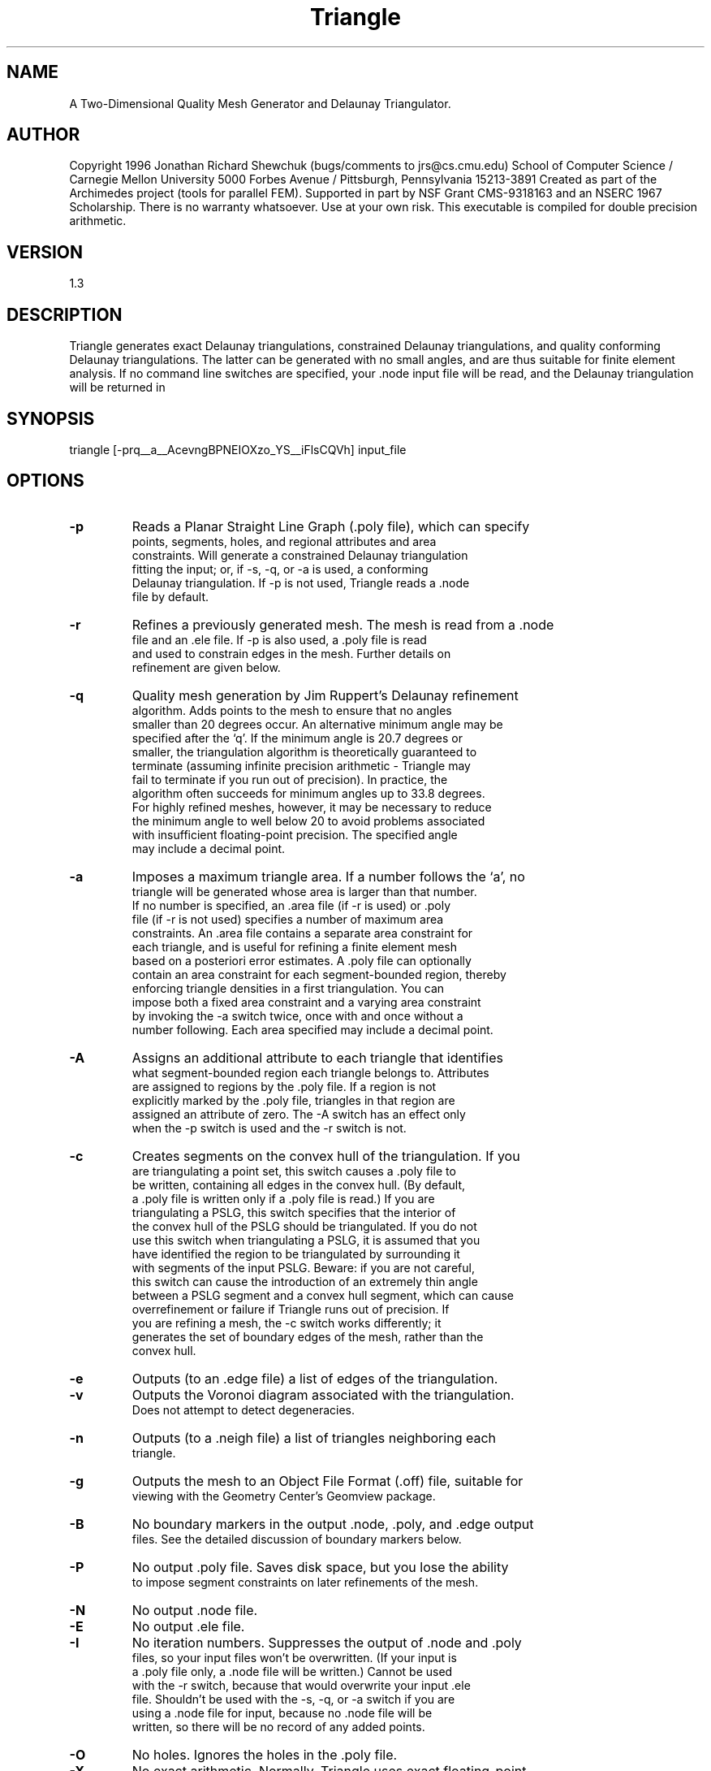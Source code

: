 .TH Triangle
.SH NAME
A Two-Dimensional Quality Mesh Generator and Delaunay Triangulator.
.SH AUTHOR
Copyright 1996 Jonathan Richard Shewchuk  (bugs/comments to jrs@cs.cmu.edu)
School of Computer Science / Carnegie Mellon University
5000 Forbes Avenue / Pittsburgh, Pennsylvania  15213-3891
Created as part of the Archimedes project (tools for parallel FEM).
Supported in part by NSF Grant CMS-9318163 and an NSERC 1967 Scholarship.
There is no warranty whatsoever.  Use at your own risk.
This executable is compiled for double precision arithmetic.
.SH VERSION
1.3
.SH DESCRIPTION
Triangle generates exact Delaunay triangulations, constrained Delaunay
triangulations, and quality conforming Delaunay triangulations.  The latter
can be generated with no small angles, and are thus suitable for finite
element analysis.  If no command line switches are specified, your .node
input file will be read, and the Delaunay triangulation will be returned in
.node and .ele output files.  The command syntax is:
.SH SYNOPSIS
triangle [-prq__a__AcevngBPNEIOXzo_YS__iFlsCQVh] input_file
.SH OPTIONS
.TP
.BI    -p  
		Reads a Planar Straight Line Graph (.poly file), which can specify
        points, segments, holes, and regional attributes and area
        constraints.  Will generate a constrained Delaunay triangulation
        fitting the input; or, if -s, -q, or -a is used, a conforming
        Delaunay triangulation.  If -p is not used, Triangle reads a .node
        file by default.
.TP
.BI    -r  
		Refines a previously generated mesh.  The mesh is read from a .node
        file and an .ele file.  If -p is also used, a .poly file is read
        and used to constrain edges in the mesh.  Further details on
        refinement are given below.
.TP
.BI    -q  
		Quality mesh generation by Jim Ruppert's Delaunay refinement
        algorithm.  Adds points to the mesh to ensure that no angles
        smaller than 20 degrees occur.  An alternative minimum angle may be
        specified after the `q'.  If the minimum angle is 20.7 degrees or
        smaller, the triangulation algorithm is theoretically guaranteed to
        terminate (assuming infinite precision arithmetic - Triangle may
        fail to terminate if you run out of precision).  In practice, the
        algorithm often succeeds for minimum angles up to 33.8 degrees.
        For highly refined meshes, however, it may be necessary to reduce
        the minimum angle to well below 20 to avoid problems associated
        with insufficient floating-point precision.  The specified angle
        may include a decimal point.
.TP
.BI    -a  
		Imposes a maximum triangle area.  If a number follows the `a', no
        triangle will be generated whose area is larger than that number.
        If no number is specified, an .area file (if -r is used) or .poly
        file (if -r is not used) specifies a number of maximum area
        constraints.  An .area file contains a separate area constraint for
        each triangle, and is useful for refining a finite element mesh
        based on a posteriori error estimates.  A .poly file can optionally
        contain an area constraint for each segment-bounded region, thereby
        enforcing triangle densities in a first triangulation.  You can
        impose both a fixed area constraint and a varying area constraint
        by invoking the -a switch twice, once with and once without a
        number following.  Each area specified may include a decimal point.
.TP
.BI    -A  
		Assigns an additional attribute to each triangle that identifies
        what segment-bounded region each triangle belongs to.  Attributes
        are assigned to regions by the .poly file.  If a region is not
        explicitly marked by the .poly file, triangles in that region are
        assigned an attribute of zero.  The -A switch has an effect only
        when the -p switch is used and the -r switch is not.
.TP
.BI    -c  
		Creates segments on the convex hull of the triangulation.  If you
        are triangulating a point set, this switch causes a .poly file to
        be written, containing all edges in the convex hull.  (By default,
        a .poly file is written only if a .poly file is read.)  If you are
        triangulating a PSLG, this switch specifies that the interior of
        the convex hull of the PSLG should be triangulated.  If you do not
        use this switch when triangulating a PSLG, it is assumed that you
        have identified the region to be triangulated by surrounding it
        with segments of the input PSLG.  Beware:  if you are not careful,
        this switch can cause the introduction of an extremely thin angle
        between a PSLG segment and a convex hull segment, which can cause
        overrefinement or failure if Triangle runs out of precision.  If
        you are refining a mesh, the -c switch works differently; it
        generates the set of boundary edges of the mesh, rather than the
        convex hull.
.TP
.BI    -e  
		Outputs (to an .edge file) a list of edges of the triangulation.
.TP
.BI    -v  
		Outputs the Voronoi diagram associated with the triangulation.
        Does not attempt to detect degeneracies.
.TP
.BI    -n  
		Outputs (to a .neigh file) a list of triangles neighboring each
        triangle.
.TP
.BI    -g  
		Outputs the mesh to an Object File Format (.off) file, suitable for
        viewing with the Geometry Center's Geomview package.
.TP
.BI    -B 
		No boundary markers in the output .node, .poly, and .edge output
        files.  See the detailed discussion of boundary markers below.
.TP
.BI    -P  
		No output .poly file.  Saves disk space, but you lose the ability
        to impose segment constraints on later refinements of the mesh.
.TP
.BI    -N  
		No output .node file.
.TP
.BI    -E  
		No output .ele file.
.TP
.BI    -I  
		No iteration numbers.  Suppresses the output of .node and .poly
        files, so your input files won't be overwritten.  (If your input is
        a .poly file only, a .node file will be written.)  Cannot be used
        with the -r switch, because that would overwrite your input .ele
        file.  Shouldn't be used with the -s, -q, or -a switch if you are
        using a .node file for input, because no .node file will be
        written, so there will be no record of any added points.
.TP
.BI    -O  
		No holes.  Ignores the holes in the .poly file.
.TP
.BI    -X  
		No exact arithmetic.  Normally, Triangle uses exact floating-point
        arithmetic for certain tests if it thinks the inexact tests are not
        accurate enough.  Exact arithmetic ensures the robustness of the
        triangulation algorithms, despite floating-point roundoff error.
        Disabling exact arithmetic with the -X switch will cause a small
        improvement in speed and create the possibility (albeit small) that
        Triangle will fail to produce a valid mesh.  Not recommended.
.TP
.BI    -z  
		Numbers all items starting from zero (rather than one).  Note that
        this switch is normally overrided by the value used to number the
        first point of the input .node or .poly file.  However, this switch
        is useful when calling Triangle from another program.
.TP
.BI    -o2 
		Generates second-order subparametric elements with six nodes each.
.TP
.BI    -Y  
		No new points on the boundary.  This switch is useful when the mesh
        boundary must be preserved so that it conforms to some adjacent
        mesh.  Be forewarned that you will probably sacrifice some of the
        quality of the mesh; Triangle will try, but the resulting mesh may
        contain triangles of poor aspect ratio.  Works well if all the
        boundary points are closely spaced.  Specify this switch twice
        (`-YY') to prevent all segment splitting, including internal
        boundaries.
.TP
.BI    -S  
		Specifies the maximum number of Steiner points (points that are not
        in the input, but are added to meet the constraints of minimum
        angle and maximum area).  The default is to allow an unlimited
        number.  If you specify this switch with no number after it,
        the limit is set to zero.  Triangle always adds points at segment
        intersections, even if it needs to use more points than the limit
        you set.  When Triangle inserts segments by splitting (-s), it
        always adds enough points to ensure that all the segments appear in
        the triangulation, again ignoring the limit.  Be forewarned that
        the -S switch may result in a conforming triangulation that is not
        truly Delaunay, because Triangle may be forced to stop adding
        points when the mesh is in a state where a segment is non-Delaunay
        and needs to be split.  If so, Triangle will print a warning.
.TP
.BI    -i  
		Uses an incremental rather than divide-and-conquer algorithm to
        form a Delaunay triangulation.  Try it if the divide-and-conquer
        algorithm fails.
.TP
.BI    -F  
		Uses Steven Fortune's sweepline algorithm to form a Delaunay
        triangulation.  Warning:  does not use exact arithmetic for all
        calculations.  An exact result is not guaranteed.
.TP
.BI    -l  
		Uses only vertical cuts in the divide-and-conquer algorithm.  By
        default, Triangle uses alternating vertical and horizontal cuts,
        which usually improve the speed except with point sets that are
        small or short and wide.  This switch is primarily of theoretical
        interest.
.TP
.BI    -s  
		Specifies that segments should be forced into the triangulation by
        recursively splitting them at their midpoints, rather than by
        generating a constrained Delaunay triangulation.  Segment splitting
        is true to Ruppert's original algorithm, but can create needlessly
        small triangles near external small features.
.TP
.BI    -C  
		Check the consistency of the final mesh.  Uses exact arithmetic for
        checking, even if the -X switch is used.  Useful if you suspect
        Triangle is buggy.
.TP
.BI    -Q  
		Quiet: Suppresses all explanation of what Triangle is doing, unless
        an error occurs.
.TP
.BI    -V  
		Verbose: Gives detailed information about what Triangle is doing.
        Add more `V's for increasing amount of detail.  `-V' gives
        information on algorithmic progress and more detailed statistics.
        `-VV' gives point-by-point details, and will print so much that
        Triangle will run much more slowly.  `-VVV' gives information only
        a debugger could love.
.TP
.BI    -h  
		Help:  Displays these instructions.

.SH Definitions:

  A Delaunay triangulation of a point set is a triangulation whose vertices
  are the point set, having the property that no point in the point set
  falls in the interior of the circumcircle (circle that passes through all
  three vertices) of any triangle in the triangulation.

  A Voronoi diagram of a point set is a subdivision of the plane into
  polygonal regions (some of which may be infinite), where each region is
  the set of points in the plane that are closer to some input point than
  to any other input point.  (The Voronoi diagram is the geometric dual of
  the Delaunay triangulation.)

  A Planar Straight Line Graph (PSLG) is a collection of points and
  segments.  Segments are simply edges, whose endpoints are points in the
  PSLG.  The file format for PSLGs (.poly files) is described below.

  A constrained Delaunay triangulation of a PSLG is similar to a Delaunay
  triangulation, but each PSLG segment is present as a single edge in the
  triangulation.  (A constrained Delaunay triangulation is not truly a
  Delaunay triangulation.)

  A conforming Delaunay triangulation of a PSLG is a true Delaunay
  triangulation in which each PSLG segment may have been subdivided into
  several edges by the insertion of additional points.  These inserted
  points are necessary to allow the segments to exist in the mesh while
  maintaining the Delaunay property.

.SH File Formats:

  All files may contain comments prefixed by the character '#'.  Points,
  triangles, edges, holes, and maximum area constraints must be numbered
  consecutively, starting from either 1 or 0.  Whichever you choose, all
  input files must be consistent; if the nodes are numbered from 1, so must
  be all other objects.  Triangle automatically detects your choice while
  reading the .node (or .poly) file.  (When calling Triangle from another
  program, use the -z switch if you wish to number objects from zero.)
  Examples of these file formats are given below.

  .node files:
    First line:  <# of points> <dimension (must be 2)> <# of attributes>
                                           <# of boundary markers (0 or 1)>
    Remaining lines:  <point #> <x> <y> [attributes] [boundary marker]

    The attributes, which are typically floating-point values of physical
    quantities (such as mass or conductivity) associated with the nodes of
    a finite element mesh, are copied unchanged to the output mesh.  If -s,
    -q, or -a is selected, each new Steiner point added to the mesh will
    have attributes assigned to it by linear interpolation.

    If the fourth entry of the first line is `1', the last column of the
    remainder of the file is assumed to contain boundary markers.  Boundary
    markers are used to identify boundary points and points resting on PSLG
    segments; a complete description appears in a section below.  The .node
    file produced by Triangle will contain boundary markers in the last
    column unless they are suppressed by the -B switch.

  .ele files:
    First line:  <# of triangles> <points per triangle> <# of attributes>
    Remaining lines:  <triangle #> <point> <point> <point> ... [attributes]

    Points are indices into the corresponding .node file.  The first three
    points are the corners, and are listed in counterclockwise order around
    each triangle.  (The remaining points, if any, depend on the type of
    finite element used.)  The attributes are just like those of .node
    files.  Because there is no simple mapping from input to output
    triangles, an attempt is made to interpolate attributes, which may
    result in a good deal of diffusion of attributes among nearby triangles
    as the triangulation is refined.  Diffusion does not occur across
    segments, so attributes used to identify segment-bounded regions remain
    intact.  In output .ele files, all triangles have three points each
    unless the -o2 switch is used, in which case they have six, and the
    fourth, fifth, and sixth points lie on the midpoints of the edges
    opposite the first, second, and third corners.

  .poly files:
    First line:  <# of points> <dimension (must be 2)> <# of attributes>
                                           <# of boundary markers (0 or 1)>
    Following lines:  <point #> <x> <y> [attributes] [boundary marker]
    One line:  <# of segments> <# of boundary markers (0 or 1)>
    Following lines:  <segment #> <endpoint> <endpoint> [boundary marker]
    One line:  <# of holes>
    Following lines:  <hole #> <x> <y>
    Optional line:  <# of regional attributes and/or area constraints>
    Optional following lines:  <constraint #> <x> <y> <attrib> <max area>

    A .poly file represents a PSLG, as well as some additional information.
    The first section lists all the points, and is identical to the format
    of .node files.  <# of points> may be set to zero to indicate that the
    points are listed in a separate .node file; .poly files produced by
    Triangle always have this format.  This has the advantage that a point
    set may easily be triangulated with or without segments.  (The same
    effect can be achieved, albeit using more disk space, by making a copy
    of the .poly file with the extension .node; all sections of the file
    but the first are ignored.)

    The second section lists the segments.  Segments are edges whose
    presence in the triangulation is enforced.  Each segment is specified
    by listing the indices of its two endpoints.  This means that you must
    include its endpoints in the point list.  If -s, -q, and -a are not
    selected, Triangle will produce a constrained Delaunay triangulation,
    in which each segment appears as a single edge in the triangulation.
    If -q or -a is selected, Triangle will produce a conforming Delaunay
    triangulation, in which segments may be subdivided into smaller edges.
    Each segment, like each point, may have a boundary marker.

    The third section lists holes (and concavities, if -c is selected) in
    the triangulation.  Holes are specified by identifying a point inside
    each hole.  After the triangulation is formed, Triangle creates holes
    by eating triangles, spreading out from each hole point until its
    progress is blocked by PSLG segments; you must be careful to enclose
    each hole in segments, or your whole triangulation may be eaten away.
    If the two triangles abutting a segment are eaten, the segment itself
    is also eaten.  Do not place a hole directly on a segment; if you do,
    Triangle will choose one side of the segment arbitrarily.

    The optional fourth section lists regional attributes (to be assigned
    to all triangles in a region) and regional constraints on the maximum
    triangle area.  Triangle will read this section only if the -A switch
    is used or the -a switch is used without a number following it, and the
    -r switch is not used.  Regional attributes and area constraints are
    propagated in the same manner as holes; you specify a point for each
    attribute and/or constraint, and the attribute and/or constraint will
    affect the whole region (bounded by segments) containing the point.  If
    two values are written on a line after the x and y coordinate, the
    former is assumed to be a regional attribute (but will only be applied
    if the -A switch is selected), and the latter is assumed to be a
    regional area constraint (but will only be applied if the -a switch is
    selected).  You may also specify just one value after the coordinates,
    which can serve as both an attribute and an area constraint, depending
    on the choice of switches.  If you are using the -A and -a switches
    simultaneously and wish to assign an attribute to some region without
    imposing an area constraint, use a negative maximum area.

    When a triangulation is created from a .poly file, you must either
    enclose the entire region to be triangulated in PSLG segments, or
    use the -c switch, which encloses the convex hull of the input point
    set.  If you do not use the -c switch, Triangle will eat all triangles
    on the outer boundary that are not protected by segments; if you are
    not careful, your whole triangulation may be eaten away.  If you do
    use the -c switch, you can still produce concavities by appropriate

    placement of holes just inside the convex hull.

    An ideal PSLG has no intersecting segments, nor any points that lie
    upon segments (except, of course, the endpoints of each segment.)  You
    aren't required to make your .poly files ideal, but you should be aware
    of what can go wrong.  Segment intersections are relatively safe -
    Triangle will calculate the intersection points for you and add them to
    the triangulation - as long as your machine's floating-point precision
    doesn't become a problem.  You are tempting the fates if you have three
    segments that cross at the same location, and expect Triangle to figure
    out where the intersection point is.  Thanks to floating-point roundoff
    error, Triangle will probably decide that the three segments intersect
    at three different points, and you will find a minuscule triangle in
    your output - unless Triangle tries to refine the tiny triangle, uses
    up the last bit of machine precision, and fails to terminate at all.
    You're better off putting the intersection point in the input files,
    and manually breaking up each segment into two.  Similarly, if you
    place a point at the middle of a segment, and hope that Triangle will
    break up the segment at that point, you might get lucky.  On the other
    hand, Triangle might decide that the point doesn't lie precisely on the
    line, and you'll have a needle-sharp triangle in your output - or a lot
    of tiny triangles if you're generating a quality mesh.

    When Triangle reads a .poly file, it also writes a .poly file, which
    includes all edges that are part of input segments.  If the -c switch
    is used, the output .poly file will also include all of the edges on
    the convex hull.  Hence, the output .poly file is useful for finding
    edges associated with input segments and setting boundary conditions in
    finite element simulations.  More importantly, you will need it if you
    plan to refine the output mesh, and don't want segments to be missing
    in later triangulations.

  .area files:
    First line:  <# of triangles>
    Following lines:  <triangle #> <maximum area>

    An .area file associates with each triangle a maximum area that is used
    for mesh refinement.  As with other file formats, every triangle must
    be represented, and they must be numbered consecutively.  A triangle
    may be left unconstrained by assigning it a negative maximum area.

  .edge files:
    First line:  <# of edges> <# of boundary markers (0 or 1)>
    Following lines:  <edge #> <endpoint> <endpoint> [boundary marker]

    Endpoints are indices into the corresponding .node file.  Triangle can
    produce .edge files (use the -e switch), but cannot read them.  The
    optional column of boundary markers is suppressed by the -B switch.

    In Voronoi diagrams, one also finds a special kind of edge that is an
    infinite ray with only one endpoint.  For these edges, a different
    format is used:

        <edge #> <endpoint> -1 <direction x> <direction y>

    The `direction' is a floating-point vector that indicates the direction
    of the infinite ray.

  .neigh files:
    First line:  <# of triangles> <# of neighbors per triangle (always 3)>
    Following lines:  <triangle #> <neighbor> <neighbor> <neighbor>

    Neighbors are indices into the corresponding .ele file.  An index of -1
    indicates a mesh boundary, and therefore no neighbor.  Triangle can
    produce .neigh files (use the -n switch), but cannot read them.

    The first neighbor of triangle i is opposite the first corner of
    triangle i, and so on.

.SH Boundary Markers
  Boundary markers are tags used mainly to identify which output points and
  edges are associated with which PSLG segment, and to identify which
  points and edges occur on a boundary of the triangulation.  A common use
  is to determine where boundary conditions should be applied to a finite
  element mesh.  You can prevent boundary markers from being written into
  files produced by Triangle by using the -B switch.

  The boundary marker associated with each segment in an output .poly file
  or edge in an output .edge file is chosen as follows:
    - If an output edge is part or all of a PSLG segment with a nonzero
      boundary marker, then the edge is assigned the same marker.
    - Otherwise, if the edge occurs on a boundary of the triangulation
      (including boundaries of holes), then the edge is assigned the marker
      one (1).
    - Otherwise, the edge is assigned the marker zero (0).
  The boundary marker associated with each point in an output .node file is
  chosen as follows:
    - If a point is assigned a nonzero boundary marker in the input file,
      then it is assigned the same marker in the output .node file.
    - Otherwise, if the point lies on a PSLG segment (including the
      segment's endpoints) with a nonzero boundary marker, then the point
      is assigned the same marker.  If the point lies on several such
      segments, one of the markers is chosen arbitrarily.
    - Otherwise, if the point occurs on a boundary of the triangulation,
      then the point is assigned the marker one (1).
    - Otherwise, the point is assigned the marker zero (0).

  If you want Triangle to determine for you which points and edges are on
  the boundary, assign them the boundary marker zero (or use no markers at
  all) in your input files.  Alternatively, you can mark some of them and
  leave others marked zero, allowing Triangle to label them.

.SH Triangulation Iteration Numbers

  Because Triangle can read and refine its own triangulations, input
  and output files have iteration numbers.  For instance, Triangle might
  read the files mesh.3.node, mesh.3.ele, and mesh.3.poly, refine the
  triangulation, and output the files mesh.4.node, mesh.4.ele, and
  mesh.4.poly.  Files with no iteration number are treated as if
  their iteration number is zero; hence, Triangle might read the file
  points.node, triangulate it, and produce the files points.1.node and
  points.1.ele.

  Iteration numbers allow you to create a sequence of successively finer
  meshes suitable for multigrid methods.  They also allow you to produce a
  sequence of meshes using error estimate-driven mesh refinement.

  If you're not using refinement or quality meshing, and you don't like
  iteration numbers, use the -I switch to disable them.  This switch will
  also disable output of .node and .poly files to prevent your input files
  from being overwritten.  (If the input is a .poly file that contains its
  own points, a .node file will be written.)

.SH Examples of How to Use Triangle

  `triangle dots' will read points from dots.node, and write their Delaunay
  triangulation to dots.1.node and dots.1.ele.  (dots.1.node will be
  identical to dots.node.)  `triangle -I dots' writes the triangulation to
  dots.ele instead.  (No additional .node file is needed, so none is
  written.)

  `triangle -pe object.1' will read a PSLG from object.1.poly (and possibly
  object.1.node, if the points are omitted from object.1.poly) and write
  their constrained Delaunay triangulation to object.2.node and
  object.2.ele.  The segments will be copied to object.2.poly, and all
  edges will be written to object.2.edge.

  `triangle -pq31.5a.1 object' will read a PSLG from object.poly (and
  possibly object.node), generate a mesh whose angles are all greater than
  31.5 degrees and whose triangles all have area smaller than 0.1, and
  write the mesh to object.1.node and object.1.ele.  Each segment may have
  been broken up into multiple edges; the resulting constrained edges are
  written to object.1.poly.

  Here is a sample file `box.poly' describing a square with a square hole:
    # A box with eight points in 2D, no attributes, one boundary marker.
    8 2 0 1
    # Outer box has these vertices:
     1   0 0   0
     2   0 3   0
     3   3 0   0
     4   3 3   33     # A special marker for this point.
    # Inner square has these vertices:
     5   1 1   0
     6   1 2   0
     7   2 1   0
     8   2 2   0
    # Five segments with boundary markers.
    5 1
     1   1 2   5      # Left side of outer box.
     2   5 7   0      # Segments 2 through 5 enclose the hole.
     3   7 8   0
     4   8 6   10
     5   6 5   0
    # One hole in the middle of the inner square.
    1
     1   1.5 1.5

  Note that some segments are missing from the outer square, so one must
  use the `-c' switch.  After `triangle -pqc box.poly', here is the output
  file `box.1.node', with twelve points.  The last four points were added
  to meet the angle constraint.  Points 1, 2, and 9 have markers from
  segment 1.  Points 6 and 8 have markers from segment 4.  All the other
  points but 4 have been marked to indicate that they lie on a boundary.

    12  2  0  1
       1    0   0      5
       2    0   3      5
       3    3   0      1
       4    3   3     33
       5    1   1      1
       6    1   2     10
       7    2   1      1
       8    2   2     10
       9    0   1.5    5
      10    1.5   0    1
      11    3   1.5    1
      12    1.5   3    1
    # Generated by triangle -pqc box.poly

  Here is the output file `box.1.ele', with twelve triangles.

    12  3  0
       1     5   6   9
       2    10   3   7
       3     6   8  12
       4     9   1   5
       5     6   2   9
       6     7   3  11
       7    11   4   8
       8     7   5  10
       9    12   2   6
      10     8   7  11
      11     5   1  10
      12     8   4  12
    # Generated by triangle -pqc box.poly

  Here is the output file `box.1.poly'.  Note that segments have been added
  to represent the convex hull, and some segments have been split by newly
  added points.  Note also that <# of points> is set to zero to indicate
  that the points should be read from the .node file.

    0  2  0  1
    12  1
       1     1   9     5
       2     5   7     1
       3     8   7     1
       4     6   8    10
       5     5   6     1
       6     3  10     1
       7     4  11     1
       8     2  12     1
       9     9   2     5
      10    10   1     1
      11    11   3     1
      12    12   4     1
    1
       1   1.5 1.5
    # Generated by triangle -pqc box.poly

.SH Refinement and Area Constraints
  The -r switch causes a mesh (.node and .ele files) to be read and
  refined.  If the -p switch is also used, a .poly file is read and used to
  specify edges that are constrained and cannot be eliminated (although
  they can be divided into smaller edges) by the refinement process.

  When you refine a mesh, you generally want to impose tighter quality
  constraints.  One way to accomplish this is to use -q with a larger
  angle, or -a followed by a smaller area than you used to generate the
  mesh you are refining.  Another way to do this is to create an .area
  file, which specifies a maximum area for each triangle, and use the -a
  switch (without a number following).  Each triangle's area constraint is
  applied to that triangle.  Area constraints tend to diffuse as the mesh
  is refined, so if there are large variations in area constraint between
  adjacent triangles, you may not get the results you want.

  If you are refining a mesh composed of linear (three-node) elements, the
  output mesh will contain all the nodes present in the input mesh, in the
  same order, with new nodes added at the end of the .node file.  However,
  there is no guarantee that each output element is contained in a single
  input element.  Often, output elements will overlap two input elements,
  and input edges are not present in the output mesh.  Hence, a sequence of
  refined meshes will form a hierarchy of nodes, but not a hierarchy of
  elements.  If you a refining a mesh of higher-order elements, the
  hierarchical property applies only to the nodes at the corners of an
  element; other nodes may not be present in the refined mesh.

  It is important to understand that maximum area constraints in .poly
  files are handled differently from those in .area files.  A maximum area
  in a .poly file applies to the whole (segment-bounded) region in which a
  point falls, whereas a maximum area in an .area file applies to only one
  triangle.  Area constraints in .poly files are used only when a mesh is
  first generated, whereas area constraints in .area files are used only to
  refine an existing mesh, and are typically based on a posteriori error
  estimates resulting from a finite element simulation on that mesh.

  `triangle -rq25 object.1' will read object.1.node and object.1.ele, then
  refine the triangulation to enforce a 25 degree minimum angle, and then
  write the refined triangulation to object.2.node and object.2.ele.

  `triangle -rpaa6.2 z.3' will read z.3.node, z.3.ele, z.3.poly, and
  z.3.area.  After reconstructing the mesh and its segments, Triangle will
  refine the mesh so that no triangle has area greater than 6.2, and
  furthermore the triangles satisfy the maximum area constraints in
  z.3.area.  The output is written to z.4.node, z.4.ele, and z.4.poly.

  The sequence `triangle -qa1 x', `triangle -rqa.3 x.1', `triangle -rqa.1
  x.2' creates a sequence of successively finer meshes x.1, x.2, and x.3,
  suitable for multigrid.

.SH Convex Hulls and Mesh Boundaries

  If the input is a point set (rather than a PSLG), Triangle produces its
  convex hull as a by-product in the output .poly file if you use the -c
  switch.  There are faster algorithms for finding a two-dimensional convex
  hull than triangulation, of course, but this one comes for free.  If the
  input is an unconstrained mesh (you are using the -r switch but not the
  -p switch), Triangle produces a list of its boundary edges (including
  hole boundaries) as a by-product if you use the -c switch.

.SH Voronoi Diagrams

  The -v switch produces a Voronoi diagram, in files suffixed .v.node and
  .v.edge.  For example, `triangle -v points' will read points.node,
  produce its Delaunay triangulation in points.1.node and points.1.ele,
  and produce its Voronoi diagram in points.1.v.node and points.1.v.edge.
  The .v.node file contains a list of all Voronoi vertices, and the .v.edge
  file contains a list of all Voronoi edges, some of which may be infinite
  rays.  (The choice of filenames makes it easy to run the set of Voronoi
  vertices through Triangle, if so desired.)

  This implementation does not use exact arithmetic to compute the Voronoi
  vertices, and does not check whether neighboring vertices are identical.
  Be forewarned that if the Delaunay triangulation is degenerate or
  near-degenerate, the Voronoi diagram may have duplicate points, crossing
  edges, or infinite rays whose direction vector is zero.  Also, if you
  generate a constrained (as opposed to conforming) Delaunay triangulation,
  or if the triangulation has holes, the corresponding Voronoi diagram is
  likely to have crossing edges and unlikely to make sense.

.SH Mesh Topology

  You may wish to know which triangles are adjacent to a certain Delaunay
  edge in an .edge file, which Voronoi regions are adjacent to a certain
  Voronoi edge in a .v.edge file, or which Voronoi regions are adjacent to
  each other.  All of this information can be found by cross-referencing
  output files with the recollection that the Delaunay triangulation and
  the Voronoi diagrams are planar duals.

  Specifically, edge i of an .edge file is the dual of Voronoi edge i of
  the corresponding .v.edge file, and is rotated 90 degrees counterclock-
  wise from the Voronoi edge.  Triangle j of an .ele file is the dual of
  vertex j of the corresponding .v.node file; and Voronoi region k is the
  dual of point k of the corresponding .node file.

  Hence, to find the triangles adjacent to a Delaunay edge, look at the
  vertices of the corresponding Voronoi edge; their dual triangles are on
  the left and right of the Delaunay edge, respectively.  To find the
  Voronoi regions adjacent to a Voronoi edge, look at the endpoints of the
  corresponding Delaunay edge; their dual regions are on the right and left
  of the Voronoi edge, respectively.  To find which Voronoi regions are
  adjacent to each other, just read the list of Delaunay edges.

.SH Statistics

  After generating a mesh, Triangle prints a count of the number of points,
  triangles, edges, boundary edges, and segments in the output mesh.  If
  you've forgotten the statistics for an existing mesh, the -rNEP switches
  (or -rpNEP if you've got a .poly file for the existing mesh) will
  regenerate these statistics without writing any output.

  The -V switch produces extended statistics, including a rough estimate
  of memory use and a histogram of triangle aspect ratios and angles in the
  mesh.

.SH Exact Arithmetic

  Triangle uses adaptive exact arithmetic to perform what computational
  geometers call the `orientation' and `incircle' tests.  If the floating-
  point arithmetic of your machine conforms to the IEEE 754 standard (as
  most workstations do), and does not use extended precision internal
  registers, then your output is guaranteed to be an absolutely true
  Delaunay or conforming Delaunay triangulation, roundoff error
  notwithstanding.  The word `adaptive' implies that these arithmetic
  routines compute the result only to the precision necessary to guarantee
  correctness, so they are usually nearly as fast as their approximate
  counterparts.  The exact tests can be disabled with the -X switch.  On
  most inputs, this switch will reduce the computation time by about eight
  percent - it's not worth the risk.  There are rare difficult inputs
  (having many collinear and cocircular points), however, for which the
  difference could be a factor of two.  These are precisely the inputs most
  likely to cause errors if you use the -X switch.

  Unfortunately, these routines don't solve every numerical problem.  Exact
  arithmetic is not used to compute the positions of points, because the
  bit complexity of point coordinates would grow without bound.  Hence,
  segment intersections aren't computed exactly; in very unusual cases,
  roundoff error in computing an intersection point might actually lead to
  an inverted triangle and an invalid triangulation.  (This is one reason
  to compute your own intersection points in your .poly files.)  Similarly,
  exact arithmetic is not used to compute the vertices of the Voronoi
  diagram.

  Underflow and overflow can also cause difficulties; the exact arithmetic
  routines do not ameliorate out-of-bounds exponents, which can arise
  during the orientation and incircle tests.  As a rule of thumb, you
  should ensure that your input values are within a range such that their
  third powers can be taken without underflow or overflow.  Underflow can
  silently prevent the tests from being performed exactly, while overflow
  will typically cause a floating exception.

.SH Calling Triangle from Another Program
  Read the file triangle.h for details.

.SH Troubleshooting:

  Please read this section before mailing me bugs.

  `My output mesh has no triangles!'

    If you're using a PSLG, you've probably failed to specify a proper set
    of bounding segments, or forgotten to use the -c switch.  Or you may
    have placed a hole badly.  To test these possibilities, try again with
    the -c and -O switches.  Alternatively, all your input points may be
    collinear, in which case you can hardly expect to triangulate them.

  `Triangle doesn't terminate, or just crashes.'

    Bad things can happen when triangles get so small that the distance
    between their vertices isn't much larger than the precision of your
    machine's arithmetic.  If you've compiled Triangle for single-precision
    arithmetic, you might do better by recompiling it for double-precision.
    Then again, you might just have to settle for more lenient constraints
    on the minimum angle and the maximum area than you had planned.

    You can minimize precision problems by ensuring that the origin lies
    inside your point set, or even inside the densest part of your
    mesh.  On the other hand, if you're triangulating an object whose x
    coordinates all fall between 6247133 and 6247134, you're not leaving
    much floating-point precision for Triangle to work with.

    Precision problems can occur covertly if the input PSLG contains two
    segments that meet (or intersect) at a very small angle, or if such an
    angle is introduced by the -c switch, which may occur if a point lies
    ever-so-slightly inside the convex hull, and is connected by a PSLG
    segment to a point on the convex hull.  If you don't realize that a
    small angle is being formed, you might never discover why Triangle is
    crashing.  To check for this possibility, use the -S switch (with an
    appropriate limit on the number of Steiner points, found by trial-and-
    error) to stop Triangle early, and view the output .poly file with
    Show Me (described below).  Look carefully for small angles between
    segments; zoom in closely, as such segments might look like a single
    segment from a distance.

    If some of the input values are too large, Triangle may suffer a
    floating exception due to overflow when attempting to perform an
    orientation or incircle test.  (Read the section on exact arithmetic
    above.)  Again, I recommend compiling Triangle for double (rather
    than single) precision arithmetic.

  `The numbering of the output points doesn't match the input points.'

    You may have eaten some of your input points with a hole, or by placing
    them outside the area enclosed by segments.

  `Triangle executes without incident, but when I look at the resulting
  mesh, it has overlapping triangles or other geometric inconsistencies.'

    If you select the -X switch, Triangle's divide-and-conquer Delaunay
    triangulation algorithm occasionally makes mistakes due to floating-
    point roundoff error.  Although these errors are rare, don't use the -X
    switch.  If you still have problems, please report the bug.

  Strange things can happen if you've taken liberties with your PSLG.  Do
  you have a point lying in the middle of a segment?  Triangle sometimes
  copes poorly with that sort of thing.  Do you want to lay out a collinear
  row of evenly spaced, segment-connected points?  Have you simply defined
  one long segment connecting the leftmost point to the rightmost point,
  and a bunch of points lying along it?  This method occasionally works,
  especially with horizontal and vertical lines, but often it doesn't, and
  you'll have to connect each adjacent pair of points with a separate
  segment.  If you don't like it, tough.

  Furthermore, if you have segments that intersect other than at their
  endpoints, try not to let the intersections fall extremely close to PSLG
  points or each other.

  If you have problems refining a triangulation not produced by Triangle:
  Are you sure the triangulation is geometrically valid?  Is it formatted
  correctly for Triangle?  Are the triangles all listed so the first three
  points are their corners in counterclockwise order?

.SH Show Me:

  Triangle comes with a separate program named `Show Me', whose primary
  purpose is to draw meshes on your screen or in PostScript.  Its secondary
  purpose is to check the validity of your input files, and do so more
  thoroughly than Triangle does.  Show Me requires that you have the X
  Windows system.  If you didn't receive Show Me with Triangle, complain to
  whomever you obtained Triangle from, then send me mail.

.SH Triangle on the Web:

  To see an illustrated, updated version of these instructions, check out

    http://www.cs.cmu.edu/~quake/triangle.html

.SH A Brief Plea:

  If you use Triangle, and especially if you use it to accomplish real
  work, I would like very much to hear from you.  A short letter or email
  (to jrs@cs.cmu.edu) describing how you use Triangle will mean a lot to
  me.  The more people I know are using this program, the more easily I can
  justify spending time on improvements and on the three-dimensional
  successor to Triangle, which in turn will benefit you.  Also, I can put
  you on a list to receive email whenever a new version of Triangle is
  available.

  If you use a mesh generated by Triangle in a publication, please include
  an acknowledgment as well.

.SH Research credit:

  Of course, I can take credit for only a fraction of the ideas that made
  this mesh generator possible.  Triangle owes its existence to the efforts
  of many fine computational geometers and other researchers, including
  Marshall Bern, L. Paul Chew, Boris Delaunay, Rex A. Dwyer, David
  Eppstein, Steven Fortune, Leonidas J. Guibas, Donald E. Knuth, C. L.
  Lawson, Der-Tsai Lee, Ernst P. Mucke, Douglas M. Priest, Jim Ruppert,
  Isaac Saias, Bruce J. Schachter, Micha Sharir, Jorge Stolfi, Christopher
  J. Van Wyk, David F. Watson, and Binhai Zhu.  See the comments at the
  beginning of the source code for references.


